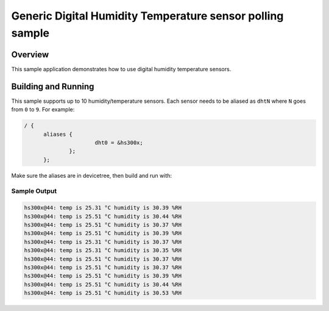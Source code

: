 .. _dht_polling:

Generic Digital Humidity Temperature sensor polling sample
##########################################################

Overview
********

This sample application demonstrates how to use digital humidity temperature
sensors.

Building and Running
********************

This sample supports up to 10 humidity/temperature sensors. Each sensor needs to
be aliased as ``dhtN`` where ``N`` goes from ``0`` to ``9``. For example:

.. code-block:: devicetree

  / {
	aliases {
			dht0 = &hs300x;
		};
	};

Make sure the aliases are in devicetree, then build and run with:

.. zephyr-app-commands::
   :zephyr-app: samples/sensor/dht_polling
   :board: <board to use>
   :goals: build flash
   :compact:

Sample Output
=============

.. code-block:: console

       hs300x@44: temp is 25.31 °C humidity is 30.39 %RH
       hs300x@44: temp is 25.51 °C humidity is 30.44 %RH
       hs300x@44: temp is 25.51 °C humidity is 30.37 %RH
       hs300x@44: temp is 25.51 °C humidity is 30.39 %RH
       hs300x@44: temp is 25.31 °C humidity is 30.37 %RH
       hs300x@44: temp is 25.31 °C humidity is 30.35 %RH
       hs300x@44: temp is 25.51 °C humidity is 30.37 %RH
       hs300x@44: temp is 25.51 °C humidity is 30.37 %RH
       hs300x@44: temp is 25.51 °C humidity is 30.39 %RH
       hs300x@44: temp is 25.51 °C humidity is 30.44 %RH
       hs300x@44: temp is 25.51 °C humidity is 30.53 %RH
